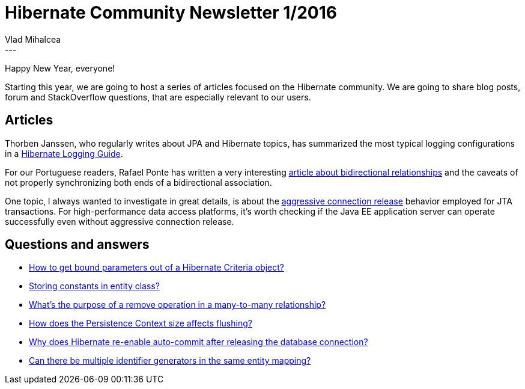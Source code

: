 = Hibernate Community Newsletter 1/2016
Vlad Mihalcea
:awestruct-tags: [ "Discussions", "Hibernate ORM" ]
:awestruct-layout: blog-post
---

Happy New Year, everyone!

Starting this year, we are going to host a series of articles focused on the Hibernate community.
We are going to share blog posts, forum and StackOverflow questions, that are especially relevant to our users.

== Articles

Thorben Janssen, who regularly writes about JPA and Hibernate topics, has summarized the most typical logging configurations in a http://www.thoughts-on-java.org/hibernate-logging-guide/[Hibernate Logging Guide].

For our Portuguese readers, Rafael Ponte has written a very interesting http://blog.triadworks.com.br/jpa-por-que-voce-deveria-evitar-relacionamento-bidirecional[article about bidirectional relationships] and the caveats of not properly synchronizing both ends of a bidirectional association.

One topic, I always wanted to investigate in great details, is about the http://vladmihalcea.com/2015/12/22/hibernate-aggressive-connection-release/[aggressive connection release] behavior employed for JTA transactions.
For high-performance data access platforms, it's worth checking if the Java EE application server can operate successfully even without aggressive connection release.

== Questions and answers

* https://stackoverflow.com/questions/34480029/how-to-get-bound-parameters-out-of-a-hibernate-criteria-object/34481374#34481374[How to get bound parameters out of a Hibernate Criteria object?]
* http://stackoverflow.com/questions/34467121/hibernate-jpa-storing-constants-in-entity-class/34489177#34489177[Storing constants in entity class?]
* http://stackoverflow.com/questions/34383258/hibernate-many-to-many-remove-relation/34472122#34472122[What's the purpose of a remove operation in a many-to-many relationship?]
* https://forum.hibernate.org/viewtopic.php?f=1&t=1042849[How does the Persistence Context size affects flushing?]
* https://forum.hibernate.org/viewtopic.php?f=1&t=1042848[Why does Hibernate re-enable auto-commit after releasing the database connection?]
* http://stackoverflow.com/questions/34528450/multiple-hibernate-sequence-generators-for-one-entity-with-postgresql/34530385#34530385[Can there be multiple identifier generators in the same entity mapping?]